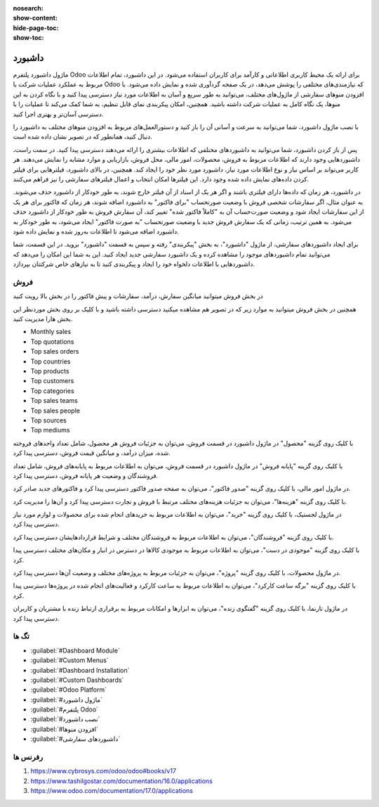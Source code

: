 
:nosearch:
:show-content:
:hide-page-toc:
:show-toc:

================
داشبورد
================

ماژول داشبورد پلتفرم Odoo برای ارائه یک محیط کاربری اطلاعاتی و کارآمد برای کاربران استفاده می‌شود. در این داشبورد، تمام اطلاعات مربوط به عملکرد عملیات شرکت با Odoo که نیازمندی‌های مختلفی را پوشش می‌دهد، در یک صفحه گردآوری شده و نمایش داده می‌شود. با افزودن منوهای سفارشی از ماژول‌های مختلف، می‌توانید به طور سریع و آسان به اطلاعات مورد نیاز دسترسی پیدا کنید و با نگاه کردن به این منوها، یک نگاه کامل به عملیات شرکت داشته باشید. همچنین، امکان پیکربندی نمای قابل تنظیم، به شما کمک می‌کند تا عملیات را با دسترسی آسان‌تر و بهتری اجرا کنید.

با نصب ماژول داشبورد، شما می‌توانید به سرعت و آسانی آن را باز کنید و دستورالعمل‌های مربوط به افزودن منوهای مختلف به داشبورد را دنبال کنید، همانطور که در تصویر نشان داده شده است.

پس از باز کردن داشبورد، شما می‌توانید به داشبوردهای مختلفی که اطلاعات بیشتری را ارائه می‌دهند دسترسی پیدا کنید. در سمت راست، داشبوردهایی وجود دارند که اطلاعات مربوط به فروش، محصولات، امور مالی، محل فروش، بازاریابی و موارد مشابه را نمایش می‌دهند. هر کاربر می‌تواند بر اساس نیاز و نوع اطلاعات مورد نیاز، داشبورد مورد نظر خود را ایجاد کند. همچنین، در بالای داشبورد، فیلترهایی برای فیلتر کردن داده‌های نمایش داده شده وجود دارد. این فیلترها امکان انتخاب و اعمال فیلترهای سفارشی را نیز فراهم می‌کنند.

.. image:: ./dashbord-img/dashbord1.png
    :alt: داشبورد
    :align: center

در داشبورد، هر زمان که داده‌ها دارای فیلتری باشند و اگر هر یک از اسناد از آن فیلتر خارج شوند، به طور خودکار از داشبورد حذف می‌شوند. به عنوان مثال، اگر سفارشات شخصی فروش با وضعیت صورتحساب "برای فاکتور" به داشبورد اضافه شوند، هر زمان که فاکتور برای هر یک از این سفارشات ایجاد شود و وضعیت صورت‌حساب آن به "کاملاً فاکتور شده" تغییر کند، آن سفارش فروش به طور خودکار از داشبورد حذف می‌شود. به همین ترتیب، زمانی که یک سفارش فروش جدید با وضعیت صورتحساب "به صورت فاکتور" ایجاد می‌شود، به طور خودکار به داشبورد اضافه می‌شود تا اطلاعات به‌روز شده و نمایش داده شود. 

.. image:: ./dashbord-img/dashbord2.png
    :alt: داشبورد
    :align: center

برای ایجاد داشبوردهای سفارشی، از ماژول "داشبورد"، به بخش "پیکربندی" رفته و سپس به قسمت "داشبورد" بروید. در این قسمت، شما می‌توانید تمام داشبوردهای موجود را مشاهده کرده و یک داشبورد سفارشی جدید ایجاد کنید. این به شما این امکان را می‌دهد که داشبوردهایی با اطلاعات دلخواه خود را ایجاد و پیکربندی کنید تا به نیازهای خاص شرکتتان بپردازد.

.. image:: ./dashbord-img/dashbord3.png
    :alt: داشبورد
    :align: center

 با زدن دکمه جدید سمت راست بالا میتوان یک داشبورد جدید ایجاد کرد.

.. image:: ./dashbord-img/dashbord4.png
    :alt: داشبورد
    :align: center

  ماژول داشبورد در اودو دارای چند بخش است:

.. image:: ./dashbord-img/dashbord5.png
    :alt: داشبورد
    :align: center

فروش
--------

در بخش فروش میتوانید میانگین سفارش، درآمد، سفارشات و پیش فاکتور را در بخش بالا رویت کنید

.. image:: ./dashbord-img/dashbord6.png
    :alt: داشبورد
    :align: center

همچنین در بخش فروش میتوانید به موارد زیر که در تصویر هم مشاهده میکنید دسترسی داشته باشید و با کلیک بر روی بخش موردنظر این بخش هارا مدیریت کنید.

- Monthly sales
- Top quotations 
- Top sales orders
- Top countries
- Top products
- Top customers
- Top categories
- Top sales teams
- Top sales people
- Top sources
- Top mediums

.. image:: ./dashbord-img/dashbord7.png
    :alt: داشبورد
    :align: center

.. image:: ./dashbord-img/dashbord8.png
    :alt: داشبورد
    :align: center

.. image:: ./dashbord-img/dashbord9.png
    :alt: داشبورد
    :align: center

با کلیک روی گزینه "محصول" در ماژول داشبورد در قسمت فروش، می‌توان به جزئیات فروش هر محصول، شامل تعداد واحدهای فروخته شده، میزان درآمد، و میانگین قیمت فروش، دسترسی پیدا کرد.

.. image:: ./dashbord-img/dashbord10.png
    :alt: داشبورد
    :align: center

.. image:: ./dashbord-img/dashbord11.png
    :alt: داشبورد
    :align: center

با کلیک روی گزینه "پایانه فروش" در ماژول داشبورد در قسمت فروش، می‌توان به اطلاعات مربوط به پایانه‌های فروش، شامل تعداد فروشندگان و وضعیت هر پایانه فروش، دسترسی پیدا کرد.

.. image:: ./dashbord-img/dashbord12.png
    :alt: داشبورد
    :align: center

.. image:: ./dashbord-img/dashbord12-1.png
    :alt: داشبورد
    :align: center

در ماژول امور مالی، با کلیک روی گزینه "صدور فاکتور"، می‌توان به صفحه صدور فاکتور دسترسی پیدا کرد و فاکتورهای جدید صادر کرد.

.. image:: ./dashbord-img/dashbord13.png
    :alt: داشبورد
    :align: center

.. image:: ./dashbord-img/dashbord13-1.png
    :alt: داشبورد
    :align: center

با کلیک روی گزینه "هزینه‌ها"، می‌توان به جزئیات هزینه‌های مختلف مرتبط با فروش و تجارت دسترسی پیدا کرد و آن‌ها را مدیریت کرد.

.. image:: ./dashbord-img/dashbord14.png
    :alt: داشبورد
    :align: center

در ماژول لجستیک، با کلیک روی گزینه "خرید"، می‌توان به اطلاعات مربوط به خریدهای انجام شده برای محصولات و لوازم مورد نیاز دسترسی پیدا کرد.

.. image:: ./dashbord-img/dashbord15.png
    :alt: داشبورد
    :align: center

.. image:: ./dashbord-img/dashbord15-1.png
    :alt: داشبورد
    :align: center

با کلیک روی گزینه "فروشندگان"، می‌توان به اطلاعات مربوط به فروشندگان مختلف و شرایط قراردادهایشان دسترسی پیدا کرد.

.. image:: ./dashbord-img/dashbord16.png
    :alt: داشبورد
    :align: center

با کلیک روی گزینه "موجودی در دست"، می‌توان به اطلاعات مربوط به موجودی کالاها در دسترس در انبار و مکان‌های مختلف دسترسی پیدا کرد.

.. image:: ./dashbord-img/dashbord17.png
    :alt: داشبورد
    :align: center

در ماژول محصولات، با کلیک روی گزینه "پروژه"، می‌توان به جزئیات مربوط به پروژه‌های مختلف و وضعیت آن‌ها دسترسی پیدا کرد.

.. image:: ./dashbord-img/dashbord18.png
    :alt: داشبورد
    :align: center

با کلیک روی گزینه "برگه ساعت کارکرد"، می‌توان به اطلاعات مربوط به ساعت کارکرد و فعالیت‌های انجام شده در پروژه‌ها دسترسی پیدا کرد.

.. image:: ./dashbord-img/dashbord19.png
    :alt: داشبورد
    :align: center

در ماژول تارنما، با کلیک روی گزینه "گفتگوی زنده"، می‌توان به ابزارها و امکانات مربوط به برقراری ارتباط زنده با مشتریان و کاربران دسترسی پیدا کرد.

.. image:: ./dashbord-img/dashbord20.png
    :alt: داشبورد
    :align: center

تگ ها
--------- 

- :guilabel:`#Dashboard Module`
- :guilabel:`#Custom Menus`
- :guilabel:`#Dashboard Installation`
- :guilabel:`#Custom Dashboards`
- :guilabel:`#Odoo Platform`
- :guilabel:`#ماژول داشبورد`
- :guilabel:`#پلتفرم Odoo`
- :guilabel:`#نصب داشبورد`
- :guilabel:`#افزودن منوها`
- :guilabel:`#داشبوردهای سفارشی`

رفرنس ها
--------------------

1. https://www.cybrosys.com/odoo/odoo#books/v17
2. https://www.tashilgostar.com/documentation/16.0/applications
3. https://www.odoo.com/documentation/17.0/applications



